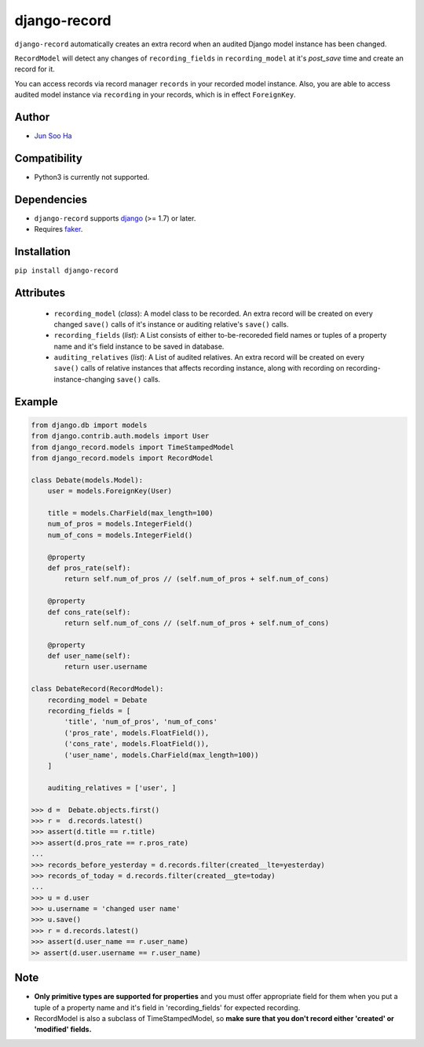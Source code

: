 *************
django-record
*************
``django-record`` automatically creates an extra record when an audited 
Django model instance has been changed.

``RecordModel`` will detect any changes of ``recording_fields`` in
``recording_model`` at it's *post_save* time and create an record for it.  

You can access records via record manager ``records`` in your recorded model
instance. Also, you are able to access audited model instance via ``recording`` in
your records, which is in effect ``ForeignKey``.

Author
======
* `Jun Soo Ha <kuc2477@gmail.com>`_

Compatibility
=============
* Python3 is currently not supported.
  
Dependencies
============
* ``django-record`` supports `django <https://github.com/django/django>`_ (>= 1.7) or later.
* Requires `faker <https://github.com/joke2k/faker>`_.

Installation
============
``pip install django-record``

Attributes
==========
    * ``recording_model`` (*class*): A model class to be recorded. An extra record
      will be created on every changed ``save()`` calls of it's instance or
      auditing relative's ``save()`` calls.
    * ``recording_fields`` (*list*): A List consists of either to-be-recoreded field
      names or tuples of a property name and it's field instance to
      be saved in database.
    * ``auditing_relatives`` (*list*): A List of audited relatives. An extra record
      will be created on every ``save()`` calls of relative instances that
      affects recording instance, along with recording on recording-
      instance-changing ``save()`` calls.

Example
=======
.. code-block:: python

    from django.db import models
    from django.contrib.auth.models import User
    from django_record.models import TimeStampedModel
    from django_record.models import RecordModel
    
    class Debate(models.Model):
        user = models.ForeignKey(User)
    
        title = models.CharField(max_length=100)
        num_of_pros = models.IntegerField()
        num_of_cons = models.IntegerField()
    
        @property
        def pros_rate(self):
            return self.num_of_pros // (self.num_of_pros + self.num_of_cons)
    
        @property
        def cons_rate(self):
            return self.num_of_cons // (self.num_of_pros + self.num_of_cons)
    
        @property
        def user_name(self):
            return user.username
    
    class DebateRecord(RecordModel):
        recording_model = Debate
        recording_fields = [
            'title', 'num_of_pros', 'num_of_cons'
            ('pros_rate', models.FloatField()),
            ('cons_rate', models.FloatField()),
            ('user_name', models.CharField(max_length=100))
        ]
    
        auditing_relatives = ['user', ]
    
    >>> d =  Debate.objects.first()
    >>> r =  d.records.latest()
    >>> assert(d.title == r.title)
    >>> assert(d.pros_rate == r.pros_rate)
    ...
    >>> records_before_yesterday = d.records.filter(created__lte=yesterday)
    >>> records_of_today = d.records.filter(created__gte=today)
    ...
    >>> u = d.user
    >>> u.username = 'changed user name'
    >>> u.save()
    >>> r = d.records.latest()
    >>> assert(d.user_name == r.user_name)
    >> assert(d.user.username == r.user_name)

Note
====
* **Only primitive types are supported for properties** and you must
  offer appropriate field for them when you put a tuple of a property
  name and it's field in 'recording_fields' for expected recording.
* RecordModel is also a subclass of TimeStampedModel, so **make sure that
  you don't record either 'created' or 'modified' fields.**
